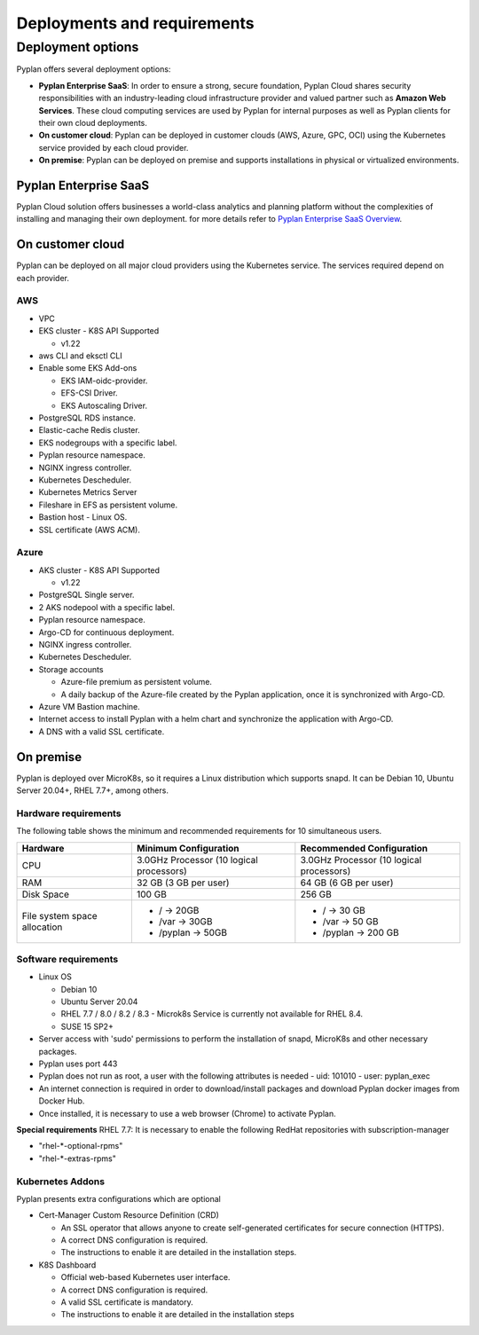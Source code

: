 ============================
Deployments and requirements
============================


Deployment options
==================


Pyplan offers several deployment options:

- **Pyplan Enterprise SaaS**: In order to ensure a strong, secure foundation, Pyplan Cloud shares security responsibilities with an industry-leading cloud infrastructure provider and valued partner such as **Amazon Web Services**. 
  These cloud computing services are used by Pyplan for internal purposes as well as Pyplan clients for their own cloud deployments.

- **On customer cloud**: Pyplan can be deployed in customer clouds (AWS, Azure, GPC, OCI) using the Kubernetes service provided by each cloud provider. 

- **On premise**: Pyplan can be deployed on premise and supports installations in physical or virtualized environments.


----------------------
Pyplan Enterprise SaaS
----------------------

Pyplan Cloud solution offers businesses a world-class analytics and planning platform without the complexities of installing and managing their own deployment.
for more details refer to `Pyplan Enterprise SaaS Overview </index.html#pyplan-enterprise-saas-overview>`__.

-----------------
On customer cloud
-----------------

Pyplan can be deployed on all major cloud providers using the Kubernetes service. The services required depend on each provider.

AWS
---

- VPC
- EKS cluster - K8S API Supported
  
  - v1.22
  
- aws CLI and eksctl CLI
- Enable some EKS Add-ons
  
  - EKS IAM-oidc-provider.
  - EFS-CSI Driver.
  - EKS Autoscaling Driver.
  
- PostgreSQL RDS instance.
- Elastic-cache Redis cluster.
- EKS nodegroups with a specific label.
- Pyplan resource namespace.
- NGINX ingress controller.
- Kubernetes Descheduler.
- Kubernetes Metrics Server
- Fileshare in EFS as persistent volume.
- Bastion host - Linux OS.
- SSL certificate (AWS ACM).

Azure
-----

- AKS cluster - K8S API Supported

  - v1.22
- PostgreSQL Single server.
- 2 AKS nodepool with a specific label.
- Pyplan resource namespace.
- Argo-CD for continuous deployment.
- NGINX ingress controller.
- Kubernetes Descheduler.
- Storage accounts

  - Azure-file premium as persistent volume.
  - A daily backup of the Azure-file created by the Pyplan application, once it is synchronized with Argo-CD.

- Azure VM Bastion machine.
- Internet access to install Pyplan with a helm chart and synchronize the application with Argo-CD.
- A DNS with a valid SSL certificate.



----------
On premise
----------

Pyplan is deployed over MicroK8s, so it requires a Linux distribution which supports snapd.
It can be Debian 10, Ubuntu Server 20.04+, RHEL 7.7+, among others.

Hardware requirements
---------------------

The following table shows the minimum and recommended requirements for 10 simultaneous users.

============================ =========================================== ==========================================
Hardware                      Minimum Configuration                       Recommended Configuration
============================ =========================================== ==========================================
CPU                           3.0GHz Processor (10 logical processors)    3.0GHz Processor (10 logical processors)
RAM                           32 GB (3 GB per user)                       64 GB (6 GB per user)
Disk Space                    100 GB                                      256 GB
File system space allocation  - / → 20GB                                   - / → 30 GB
                              - /var → 30GB                                - /var → 50 GB
                              - /pyplan → 50GB                             - /pyplan → 200 GB
============================ =========================================== ==========================================   


Software requirements
---------------------

- Linux OS
  
  - Debian 10
  - Ubuntu Server 20.04
  - RHEL 7.7 / 8.0 / 8.2 / 8.3
    - Microk8s Service is currently not available for RHEL 8.4.
  - SUSE 15 SP2+

- Server access with 'sudo' permissions to perform the installation of snapd, MicroK8s and other necessary packages.

- Pyplan uses port 443

- Pyplan does not run as root, a user with the following attributes is needed
  - uid: 101010
  - user: pyplan_exec

- An internet connection is required in order to download/install packages and download Pyplan docker images from Docker Hub.

- Once installed, it is necessary to use a web browser (Chrome) to activate Pyplan.

**Special requirements**
RHEL 7.7: It is necessary to enable the following RedHat repositories with
subscription-manager

- "rhel-*-optional-rpms"
- "rhel-*-extras-rpms"

              
Kubernetes Addons
-----------------

Pyplan presents extra configurations which are optional

- Cert-Manager Custom Resource Definition (CRD)

  - An SSL operator that allows anyone to create self-generated certificates for secure connection (HTTPS).
  - A correct DNS configuration is required.
  - The instructions to enable it are detailed in the installation steps.

- K8S Dashboard

  - Official web-based Kubernetes user interface.
  - A correct DNS configuration is required.
  - A valid SSL certificate is mandatory.
  - The instructions to enable it are detailed in the installation steps